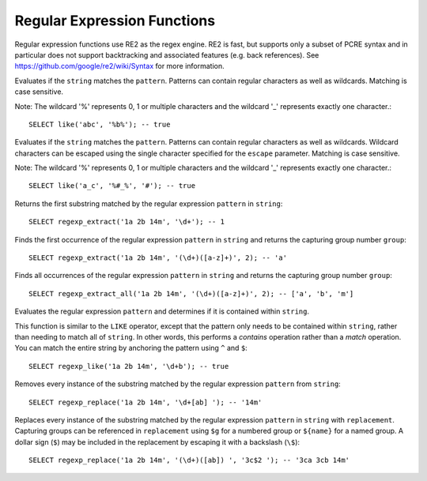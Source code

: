 ============================
Regular Expression Functions
============================

Regular expression functions use RE2 as the regex engine. RE2 is fast, but
supports only a subset of PCRE syntax and in particular does not support
backtracking and associated features (e.g. back references).
See https://github.com/google/re2/wiki/Syntax for more information.

.. prestofunction:: like(string, pattern) -> boolean

Evaluates if the ``string`` matches the ``pattern``. Patterns can contain
regular characters as well as wildcards. Matching is case sensitive.

Note: The wildcard '%' represents 0, 1 or multiple characters and the
wildcard '_' represents exactly one character.::

    SELECT like('abc', '%b%'); -- true

.. prestofunction:: like(string, pattern, escape) -> boolean

Evaluates if the ``string`` matches the ``pattern``. Patterns can contain
regular characters as well as wildcards. Wildcard characters can be escaped
using the single character specified for the ``escape`` parameter.
Matching is case sensitive.

Note: The wildcard '%' represents 0, 1 or multiple characters and the
wildcard '_' represents exactly one character.::

    SELECT like('a_c', '%#_%', '#'); -- true

.. prestofunction:: regexp_extract(string, pattern) -> varchar

Returns the first substring matched by the regular expression ``pattern``
in ``string``::

    SELECT regexp_extract('1a 2b 14m', '\d+'); -- 1

.. prestofunction:: regexp_extract(string, pattern, group) -> varchar

Finds the first occurrence of the regular expression ``pattern`` in
``string`` and returns the capturing group number ``group``::

    SELECT regexp_extract('1a 2b 14m', '(\d+)([a-z]+)', 2); -- 'a'

.. prestofunction:: regexp_extract_all(string, pattern, group) -> array(varchar)

Finds all occurrences of the regular expression ``pattern`` in
``string`` and returns the capturing group number ``group``::

    SELECT regexp_extract_all('1a 2b 14m', '(\d+)([a-z]+)', 2); -- ['a', 'b', 'm']

.. prestofunction:: regexp_like(string, pattern) -> boolean

Evaluates the regular expression ``pattern`` and determines if it is
contained within ``string``.

This function is similar to the ``LIKE`` operator, except that the
pattern only needs to be contained within ``string``, rather than
needing to match all of ``string``. In other words, this performs a
*contains* operation rather than a *match* operation. You can match
the entire string by anchoring the pattern using ``^`` and ``$``::

    SELECT regexp_like('1a 2b 14m', '\d+b'); -- true

.. prestofunction:: regexp_replace(string, pattern) -> varchar

Removes every instance of the substring matched by the regular expression
``pattern`` from ``string``::

    SELECT regexp_replace('1a 2b 14m', '\d+[ab] '); -- '14m'

.. prestofunction:: regexp_replace(string, pattern, replacement) -> varchar

Replaces every instance of the substring matched by the regular expression
``pattern`` in ``string`` with ``replacement``. Capturing groups can be referenced in
``replacement`` using ``$g`` for a numbered group or ``${name}`` for a named group. A
dollar sign (``$``) may be included in the replacement by escaping it with a
backslash (``\$``)::

    SELECT regexp_replace('1a 2b 14m', '(\d+)([ab]) ', '3c$2 '); -- '3ca 3cb 14m'